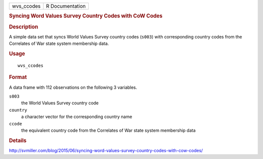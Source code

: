 .. container::

   .. container::

      ========== ===============
      wvs_ccodes R Documentation
      ========== ===============

      .. rubric:: Syncing Word Values Survey Country Codes with CoW
         Codes
         :name: syncing-word-values-survey-country-codes-with-cow-codes

      .. rubric:: Description
         :name: description

      A simple data set that syncs World Values Survey country codes
      (``s003``) with corresponding country codes from the Correlates of
      War state system membership data.

      .. rubric:: Usage
         :name: usage

      ::

         wvs_ccodes

      .. rubric:: Format
         :name: format

      A data frame with 112 observations on the following 3 variables.

      ``s003``
         the World Values Survey country code

      ``country``
         a character vector for the corresponding country name

      ``ccode``
         the equivalent country code from the Correlates of War state
         system membership data

      .. rubric:: Details
         :name: details

      http://svmiller.com/blog/2015/06/syncing-word-values-survey-country-codes-with-cow-codes/
